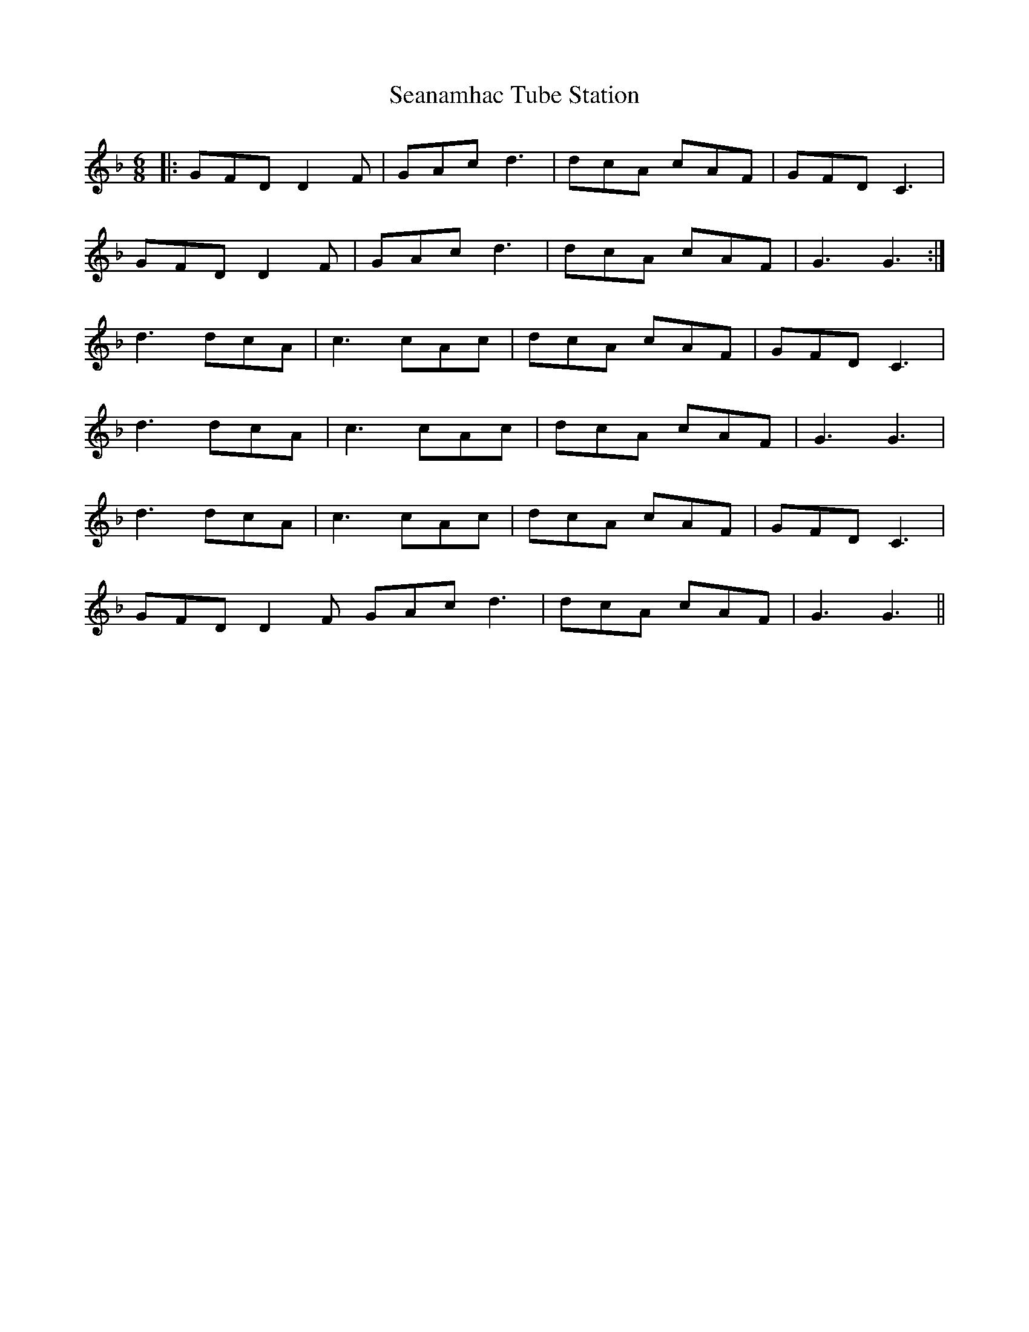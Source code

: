 X: 36417
T: Seanamhac Tube Station
R: jig
M: 6/8
K: Dminor
|:GFD D2F|GAc d3|dcA cAF|GFD C3|
GFD D2F|GAc d3|dcA cAF|G3 G3:|
d3 dcA|c3 cAc|dcA cAF|GFD C3|
d3 dcA|c3 cAc|dcA cAF|G3 G3|
d3 dcA|c3 cAc|dcA cAF|GFD C3|
GFD D2F GAc d3|dcA cAF|G3 G3||

